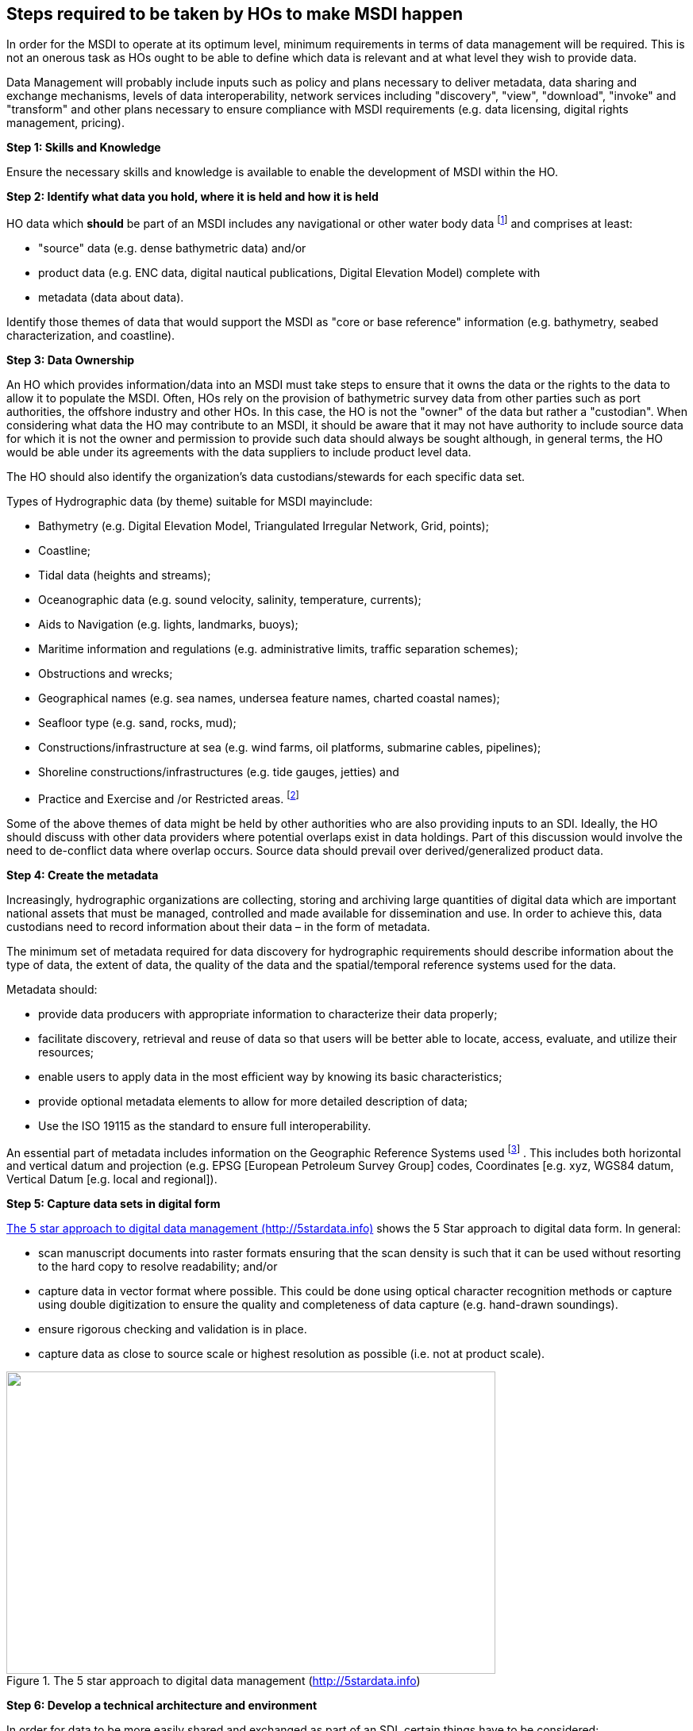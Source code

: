== Steps required to be taken by HOs to make MSDI happen

In order for the MSDI to operate at its optimum level, minimum requirements in terms of data management will be required. This is not an onerous task as HOs ought to be able to define which data is relevant and at what level they wish to provide data.

Data Management will probably include inputs such as policy and plans necessary to deliver metadata, data sharing and exchange mechanisms, levels of data interoperability, network services including "discovery", "view", "download", "invoke" and "transform" and other plans necessary to ensure compliance with MSDI requirements (e.g. data licensing, digital rights management, pricing).

*Step 1: Skills and Knowledge*

Ensure the necessary skills and knowledge is available to enable the development of MSDI within the HO.

*Step 2: Identify what data you hold, where it is held and how it is held*

HO data which *should* be part of an MSDI includes any navigational or other water body data {blank}footnote:[This will depend on the constitution and remit of the HO and fellow Government Agencies. In some cases the only data the HO could offer may be bathymetry as other data falls under the responsibility of other Departments and Agencies and they may have good reasons for not releasing the information.] and comprises at least:

* "source" data (e.g. dense bathymetric data) and/or 
* product data (e.g. ENC data, digital nautical publications, Digital Elevation Model) complete with 
* metadata (data about data). 

Identify those themes of data that would support the MSDI as "core or base reference" information (e.g. bathymetry, seabed characterization, and coastline).

*Step 3: Data Ownership*

An HO which provides information/data into an MSDI must take steps to ensure that it owns the data or the rights to the data to allow it to populate the MSDI. Often, HOs rely on the provision of bathymetric survey data from other parties such as port authorities, the offshore industry and other HOs. In this case, the HO is not the "owner" of the data but rather a "custodian". When considering what data the HO may contribute to an MSDI, it should be aware that it may not have authority to include source data for which it is not the owner and permission to provide such data should always be sought although, in general terms, the HO would be able under its agreements with the data suppliers to include product level data.

The HO should also identify the organization's data custodians/stewards for each specific data set.

Types of Hydrographic data (by theme) suitable for MSDI mayinclude:

* Bathymetry (e.g. Digital Elevation Model, Triangulated Irregular Network, Grid, points); 
* Coastline; 
* Tidal data (heights and streams); 
* Oceanographic data (e.g. sound velocity, salinity, temperature, currents); 
* Aids to Navigation (e.g. lights, landmarks, buoys); 
* Maritime information and regulations (e.g. administrative limits, traffic separation schemes); 
* Obstructions and wrecks; 
* Geographical names (e.g. sea names, undersea feature names, charted coastal names); 
* Seafloor type (e.g. sand, rocks, mud); 
* Constructions/infrastructure at sea (e.g. wind farms, oil platforms, submarine cables, pipelines); 
* Shoreline constructions/infrastructures (e.g. tide gauges, jetties) and 
* Practice and Exercise and /or Restricted areas. {blank}footnote:[If allowed to be released to the MSDI.]

Some of the above themes of data might be held by other authorities who are also providing inputs to an SDI. Ideally, the HO should discuss with other data providers where potential overlaps exist in data holdings. Part of this discussion would involve the need to de-conflict data where overlap occurs. Source data should prevail over derived/generalized product data.

*Step 4: Create the metadata*

Increasingly, hydrographic organizations are collecting, storing and archiving large quantities of digital data which are important national assets that must be managed, controlled and made available for dissemination and use. In order to achieve this, data custodians need to record information about their data – in the form of metadata.

The minimum set of metadata required for data discovery for hydrographic requirements should describe information about the type of data, the extent of data, the quality of the data and the spatial/temporal reference systems used for the data.

Metadata should:

* provide data producers with appropriate information to characterize their data properly; 
* facilitate discovery, retrieval and reuse of data so that users will be better able to locate, access, evaluate, and utilize their resources; 
* enable users to apply data in the most efficient way by knowing its basic characteristics; 
* provide optional metadata elements to allow for more detailed description of data; 
* Use the ISO 19115 as the standard to ensure full interoperability. 

An essential part of metadata includes information on the Geographic Reference Systems used {blank}footnote:[Iliffe, J and Lott, R (2008) "Datums and Map Projections": Whittles Publishing; Dunbeath]
. This includes both horizontal and vertical datum and projection (e.g. EPSG [European Petroleum Survey Group] codes, Coordinates [e.g. xyz, WGS84 datum, Vertical Datum [e.g. local and regional]).

*Step 5: Capture data sets in digital form*

<<fig7>> shows the 5 Star approach to digital data form. In general:

* scan manuscript documents into raster formats ensuring that the scan density is such that it can be used without resorting to the hard copy to resolve readability; and/or 
* capture data in vector format where possible. This could be done using optical character recognition methods or capture using double digitization to ensure the quality and completeness of data capture (e.g. hand-drawn soundings). 
* ensure rigorous checking and validation is in place. 
* capture data as close to source scale or highest resolution as possible (i.e. not at product scale). 

[[fig7]]
.The 5 star approach to digital data management (http://5stardata.info/[http://5stardata.info])
image::image007.png["",616,381]

*Step 6: Develop a technical architecture and environment*

In order for data to be more easily shared and exchanged as part of an SDI, certain things have to be considered:

* Apply MSDI implementation rules (defined by the MSDI to which the HO is joining). 
* Study best practice guidelines if the HO is creating an MSDI itself. 
* Identify where harmonizing the data from other providers to meet MSDI requirements in terms of its interoperability is possible. Always keep it simple. 
* Define the standards with which the HO is already compliant (e.g. S-57, S-100, ISO 19100 series, OGC standards). 
* Use of "web-based" services based on OGC standards (e.g. Web Map Services [WMS], Web Feature Service [WFS], Web Coverage Services [WCS] or Tile Map Services [TMS]). 

*Step 7: Make the Metadata Searchable*

* Initially on your website (but ideally through SDI Geo-portal if available). 
* Update the metadata to identify raster or vector data availability. 
* Enable the search for metadata by type, area and/or key word. 

*Step 8: Make the Data Available*

* Develop download facilities for data sets (note that for some dense datasets, the use of web delivery is not possible). 
* Develop automated search and download of data sets via web mapping services (WMS, TMS). 
* Develop a seamless validated database of vector data using international standards (e.g. S-57 object catalogue or S-100 concept dictionary or data model). 
* Where security of data is an issue, develop an acceptable level at which data can be made available either in-country or internationally. This may involve data thinning or gridding to a level where data might be declassified. It is important to promote the fact that "data can be released unless there is a very good reason why it cannot".
* Facilitate automated search and download of data via web feature services (WFS). 
* Establish a licensing and, if required, a cost recovery regime supported and underpinned by an organizational and/or government policy. 

*Step 9: Monitoring and Reporting*

Every HO should provide update reports, regarding their status in respect of building, engagement and/or contributing to an SDI in their country or region, to their respective Regional Hydrographic Commission (RHC) meetings. Such a report should include:

* What data is being disseminated (through web-based access or manual dissemination); 
* Identification of which datasets complete with metadata are to be provided into an SDI and report progress on preparation; 
* Monitoring and report on feedback from users and stakeholders; and 
* Defining the type of data services and products being offered by the HO. 

*Step 10: Making MSDI Involvement Sustainable*

Providing data to a MSDI framework at an organizational, national or regional level should be considered as a long term initiative which over time will evolve and mature such that the activities in Steps 1-9 are considered "business as usual". As such, the framework, systems and processes have to be sustainable over time. Therefore it is critically important therefore that data is managed, shared and published in a sustainable "best practice" manner.